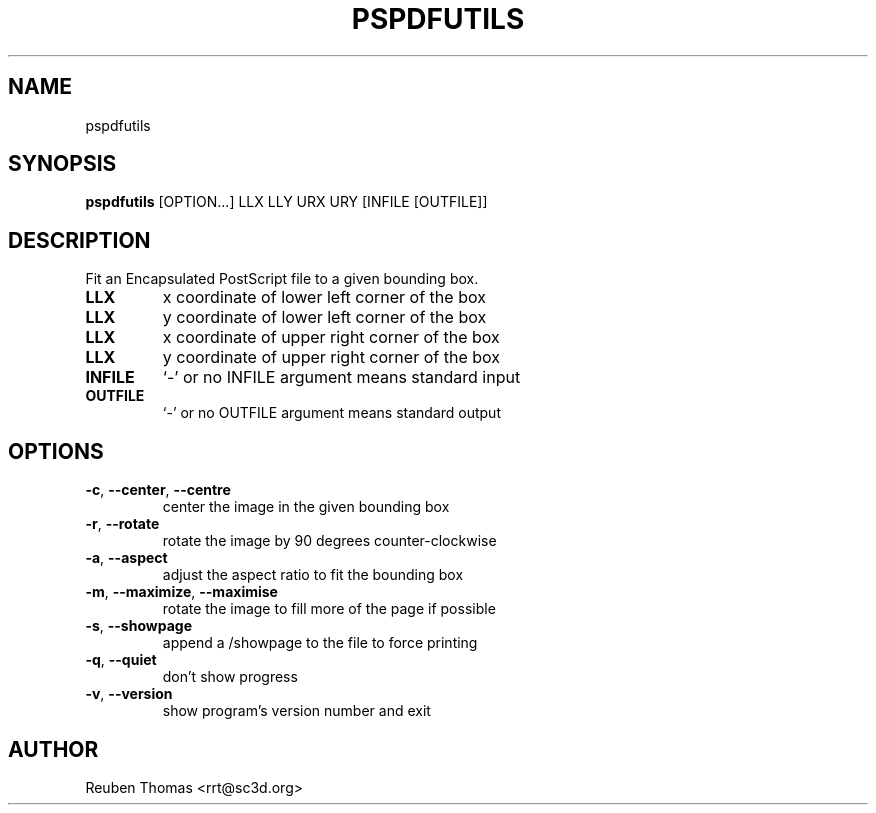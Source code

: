 .TH PSPDFUTILS "1" "2023\-08\-11" "pspdfutils 3.0.9" "User Command"
.SH NAME
pspdfutils
.SH SYNOPSIS
.B pspdfutils
[OPTION...] LLX LLY URX URY [INFILE [OUTFILE]]
.SH DESCRIPTION
Fit an Encapsulated PostScript file to a given bounding box.

.TP
\fBLLX\fR
x coordinate of lower left corner of the box

.TP
\fBLLX\fR
y coordinate of lower left corner of the box

.TP
\fBLLX\fR
x coordinate of upper right corner of the box

.TP
\fBLLX\fR
y coordinate of upper right corner of the box

.TP
\fBINFILE\fR
`\-' or no INFILE argument means standard input

.TP
\fBOUTFILE\fR
`\-' or no OUTFILE argument means standard output

.SH OPTIONS
.TP
\fB\-c\fR, \fB\-\-center\fR, \fB\-\-centre\fR
center the image in the given bounding box

.TP
\fB\-r\fR, \fB\-\-rotate\fR
rotate the image by 90 degrees counter\-clockwise

.TP
\fB\-a\fR, \fB\-\-aspect\fR
adjust the aspect ratio to fit the bounding box

.TP
\fB\-m\fR, \fB\-\-maximize\fR, \fB\-\-maximise\fR
rotate the image to fill more of the page if possible

.TP
\fB\-s\fR, \fB\-\-showpage\fR
append a /showpage to the file to force printing

.TP
\fB\-q\fR, \fB\-\-quiet\fR
don't show progress

.TP
\fB\-v\fR, \fB\-\-version\fR
show program's version number and exit

.SH AUTHOR
.nf
Reuben Thomas <rrt@sc3d.org>
.fi

